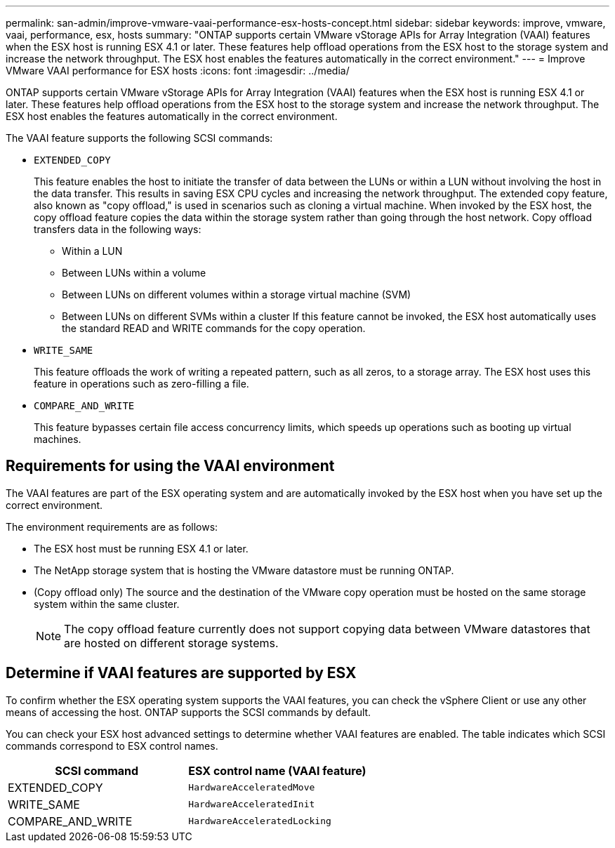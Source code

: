 ---
permalink: san-admin/improve-vmware-vaai-performance-esx-hosts-concept.html
sidebar: sidebar
keywords: improve, vmware, vaai, performance, esx, hosts
summary: "ONTAP supports certain VMware vStorage APIs for Array Integration (VAAI) features when the ESX host is running ESX 4.1 or later. These features help offload operations from the ESX host to the storage system and increase the network throughput. The ESX host enables the features automatically in the correct environment."
---
= Improve VMware VAAI performance for ESX hosts
:icons: font
:imagesdir: ../media/

[.lead]
ONTAP supports certain VMware vStorage APIs for Array Integration (VAAI) features when the ESX host is running ESX 4.1 or later. These features help offload operations from the ESX host to the storage system and increase the network throughput. The ESX host enables the features automatically in the correct environment.

The VAAI feature supports the following SCSI commands:

* `EXTENDED_COPY`
+
This feature enables the host to initiate the transfer of data between the LUNs or within a LUN without involving the host in the data transfer. This results in saving ESX CPU cycles and increasing the network throughput. The extended copy feature, also known as "copy offload," is used in scenarios such as cloning a virtual machine. When invoked by the ESX host, the copy offload feature copies the data within the storage system rather than going through the host network. Copy offload transfers data in the following ways:

 ** Within a LUN
 ** Between LUNs within a volume
 ** Between LUNs on different volumes within a storage virtual machine (SVM)
 ** Between LUNs on different SVMs within a cluster
If this feature cannot be invoked, the ESX host automatically uses the standard READ and WRITE commands for the copy operation.

* `WRITE_SAME`
+
This feature offloads the work of writing a repeated pattern, such as all zeros, to a storage array. The ESX host uses this feature in operations such as zero-filling a file.

* `COMPARE_AND_WRITE`
+
This feature bypasses certain file access concurrency limits, which speeds up operations such as booting up virtual machines.

== Requirements for using the VAAI environment

The VAAI features are part of the ESX operating system and are automatically invoked by the ESX host when you have set up the correct environment.

The environment requirements are as follows:

* The ESX host must be running ESX 4.1 or later.
* The NetApp storage system that is hosting the VMware datastore must be running ONTAP.
* (Copy offload only) The source and the destination of the VMware copy operation must be hosted on the same storage system within the same cluster.
+
[NOTE]
====
The copy offload feature currently does not support copying data between VMware datastores that are hosted on different storage systems.
====

== Determine if VAAI features are supported by ESX

To confirm whether the ESX operating system supports the VAAI features, you can check the vSphere Client or use any other means of accessing the host. ONTAP supports the SCSI commands by default.

You can check your ESX host advanced settings to determine whether VAAI features are enabled. The table indicates which SCSI commands correspond to ESX control names.
[cols="2*",options="header"]
|===
| SCSI command| ESX control name (VAAI feature)
a|
EXTENDED_COPY
a|
`HardwareAcceleratedMove`
a|
WRITE_SAME
a|
`HardwareAcceleratedInit`
a|
COMPARE_AND_WRITE
a|
`HardwareAcceleratedLocking`
|===
